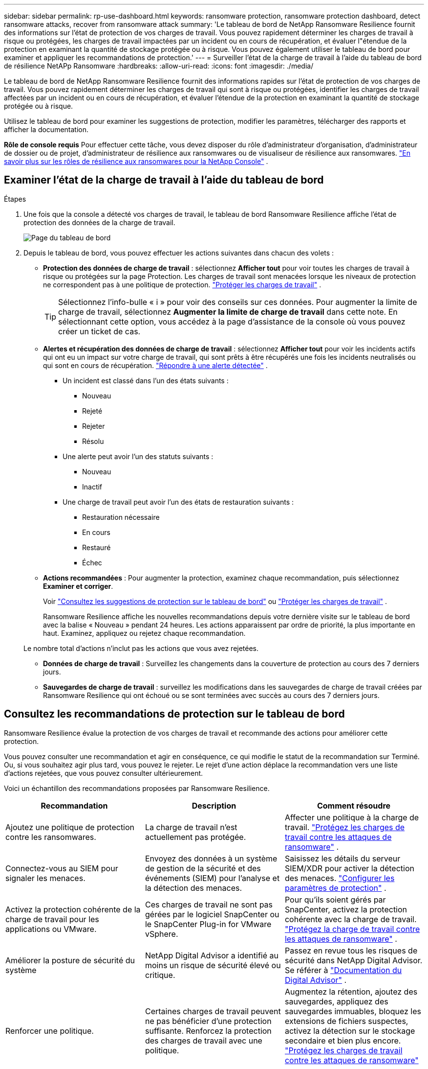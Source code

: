 ---
sidebar: sidebar 
permalink: rp-use-dashboard.html 
keywords: ransomware protection, ransomware protection dashboard, detect ransomware attacks, recover from ransomware attack 
summary: 'Le tableau de bord de NetApp Ransomware Resilience fournit des informations sur l’état de protection de vos charges de travail.  Vous pouvez rapidement déterminer les charges de travail à risque ou protégées, les charges de travail impactées par un incident ou en cours de récupération, et évaluer l"étendue de la protection en examinant la quantité de stockage protégée ou à risque.  Vous pouvez également utiliser le tableau de bord pour examiner et appliquer les recommandations de protection.' 
---
= Surveiller l'état de la charge de travail à l'aide du tableau de bord de résilience NetAPp Ransomware
:hardbreaks:
:allow-uri-read: 
:icons: font
:imagesdir: ./media/


[role="lead"]
Le tableau de bord de NetApp Ransomware Resilience fournit des informations rapides sur l'état de protection de vos charges de travail.  Vous pouvez rapidement déterminer les charges de travail qui sont à risque ou protégées, identifier les charges de travail affectées par un incident ou en cours de récupération, et évaluer l'étendue de la protection en examinant la quantité de stockage protégée ou à risque.

Utilisez le tableau de bord pour examiner les suggestions de protection, modifier les paramètres, télécharger des rapports et afficher la documentation.

*Rôle de console requis* Pour effectuer cette tâche, vous devez disposer du rôle d'administrateur d'organisation, d'administrateur de dossier ou de projet, d'administrateur de résilience aux ransomwares ou de visualiseur de résilience aux ransomwares. link:https://docs.netapp.com/us-en/console-setup-admin/reference-iam-ransomware-roles.html["En savoir plus sur les rôles de résilience aux ransomwares pour la NetApp Console"^] .



== Examiner l'état de la charge de travail à l'aide du tableau de bord

.Étapes
. Une fois que la console a détecté vos charges de travail, le tableau de bord Ransomware Resilience affiche l’état de protection des données de la charge de travail.
+
image:screen-dashboard.png["Page du tableau de bord"]

. Depuis le tableau de bord, vous pouvez effectuer les actions suivantes dans chacun des volets :
+
** *Protection des données de charge de travail* : sélectionnez *Afficher tout* pour voir toutes les charges de travail à risque ou protégées sur la page Protection.  Les charges de travail sont menacées lorsque les niveaux de protection ne correspondent pas à une politique de protection. link:rp-use-protect.html["Protéger les charges de travail"] .
+

TIP: Sélectionnez l'info-bulle « i » pour voir des conseils sur ces données.  Pour augmenter la limite de charge de travail, sélectionnez *Augmenter la limite de charge de travail* dans cette note.  En sélectionnant cette option, vous accédez à la page d'assistance de la console où vous pouvez créer un ticket de cas.

** *Alertes et récupération des données de charge de travail* : sélectionnez *Afficher tout* pour voir les incidents actifs qui ont eu un impact sur votre charge de travail, qui sont prêts à être récupérés une fois les incidents neutralisés ou qui sont en cours de récupération. link:rp-use-alert.html["Répondre à une alerte détectée"] .
+
*** Un incident est classé dans l’un des états suivants :
+
**** Nouveau
**** Rejeté
**** Rejeter
**** Résolu


*** Une alerte peut avoir l’un des statuts suivants :
+
**** Nouveau
**** Inactif


*** Une charge de travail peut avoir l’un des états de restauration suivants :
+
**** Restauration nécessaire
**** En cours
**** Restauré
**** Échec




** *Actions recommandées* : Pour augmenter la protection, examinez chaque recommandation, puis sélectionnez *Examiner et corriger*.
+
Voir link:rp-use-dashboard.html#review-protection-recommendations-on-the-dashboard["Consultez les suggestions de protection sur le tableau de bord"] ou link:rp-use-protect.html["Protéger les charges de travail"] .

+
Ransomware Resilience affiche les nouvelles recommandations depuis votre dernière visite sur le tableau de bord avec la balise « Nouveau » pendant 24 heures.  Les actions apparaissent par ordre de priorité, la plus importante en haut.  Examinez, appliquez ou rejetez chaque recommandation.

+
Le nombre total d’actions n’inclut pas les actions que vous avez rejetées.

** *Données de charge de travail* : Surveillez les changements dans la couverture de protection au cours des 7 derniers jours.
** *Sauvegardes de charge de travail* : surveillez les modifications dans les sauvegardes de charge de travail créées par Ransomware Resilience qui ont échoué ou se sont terminées avec succès au cours des 7 derniers jours.






== Consultez les recommandations de protection sur le tableau de bord

Ransomware Resilience évalue la protection de vos charges de travail et recommande des actions pour améliorer cette protection.

Vous pouvez consulter une recommandation et agir en conséquence, ce qui modifie le statut de la recommandation sur Terminé.  Ou, si vous souhaitez agir plus tard, vous pouvez le rejeter.  Le rejet d’une action déplace la recommandation vers une liste d’actions rejetées, que vous pouvez consulter ultérieurement.

Voici un échantillon des recommandations proposées par Ransomware Resilience.

[cols="30,30,30"]
|===
| Recommandation | Description | Comment résoudre 


| Ajoutez une politique de protection contre les ransomwares. | La charge de travail n'est actuellement pas protégée. | Affecter une politique à la charge de travail. link:rp-use-protect.html["Protégez les charges de travail contre les attaques de ransomware"] . 


| Connectez-vous au SIEM pour signaler les menaces. | Envoyez des données à un système de gestion de la sécurité et des événements (SIEM) pour l'analyse et la détection des menaces. | Saisissez les détails du serveur SIEM/XDR pour activer la détection des menaces. link:rp-use-settings.html["Configurer les paramètres de protection"] . 


| Activez la protection cohérente de la charge de travail pour les applications ou VMware. | Ces charges de travail ne sont pas gérées par le logiciel SnapCenter ou le SnapCenter Plug-in for VMware vSphere. | Pour qu'ils soient gérés par SnapCenter, activez la protection cohérente avec la charge de travail. link:rp-use-protect.html["Protégez la charge de travail contre les attaques de ransomware"] . 


| Améliorer la posture de sécurité du système | NetApp Digital Advisor a identifié au moins un risque de sécurité élevé ou critique. | Passez en revue tous les risques de sécurité dans NetApp Digital Advisor. Se référer à https://docs.netapp.com/us-en/active-iq/index.html["Documentation du Digital Advisor"^] . 


| Renforcer une politique. | Certaines charges de travail peuvent ne pas bénéficier d’une protection suffisante.  Renforcez la protection des charges de travail avec une politique. | Augmentez la rétention, ajoutez des sauvegardes, appliquez des sauvegardes immuables, bloquez les extensions de fichiers suspectes, activez la détection sur le stockage secondaire et bien plus encore. link:rp-use-protect.html["Protégez les charges de travail contre les attaques de ransomware"] . 


| Préparez <fournisseur de sauvegarde> comme destination de sauvegarde pour sauvegarder vos données de charge de travail. | La charge de travail n’a actuellement aucune destination de sauvegarde. | Ajoutez des destinations de sauvegarde à cette charge de travail pour la protéger. link:rp-use-settings.html["Configurer les paramètres de protection"] . 


| Protégez les charges de travail des applications critiques ou très importantes contre les ransomwares. | La page Protéger affiche les charges de travail d'application critiques ou très importantes (en fonction du niveau de priorité attribué) qui ne sont pas protégées. | Attribuez une politique à ces charges de travail. link:rp-use-protect.html["Protégez les charges de travail contre les attaques de ransomware"] . 


| Protégez les charges de travail de partage de fichiers critiques ou très importantes contre les ransomwares. | La page Protection affiche les charges de travail critiques ou très importantes du type Partage de fichiers ou Banque de données qui ne sont pas protégées. | Attribuez une politique à chacune des charges de travail. link:rp-use-protect.html["Protégez les charges de travail contre les attaques de ransomware"] . 


| Enregistrez le plug-in SnapCenter disponible pour VMware vSphere (SCV) avec la console | Une charge de travail VM n'est pas protégée. | Affectez une protection cohérente avec la machine virtuelle à la charge de travail de la machine virtuelle en activant le plug-in SnapCenter pour VMware vSphere. link:rp-use-protect.html["Protégez les charges de travail contre les attaques de ransomware"] . 


| Enregistrer le serveur SnapCenter disponible avec la console | Une application n'est pas protégée. | Affectez une protection cohérente avec les applications à la charge de travail en activant SnapCenter Server. link:rp-use-protect.html["Protégez les charges de travail contre les attaques de ransomware"] . 


| Consultez les nouvelles alertes. | De nouvelles alertes existent. | Consultez les nouvelles alertes. link:rp-use-alert.html["Répondre à une alerte de ransomware détectée"] . 
|===
.Étapes
. Dans le volet Actions recommandées de Ransomware Resilience, sélectionnez une recommandation, puis *Vérifier et corriger*.
. Pour annuler l'action jusqu'à plus tard, sélectionnez *Annuler*.
+
La recommandation disparaît de la liste des tâches à effectuer et apparaît dans la liste des tâches rejetées.

+

TIP: Vous pouvez ultérieurement transformer un élément rejeté en élément à faire.  Lorsque vous marquez un élément comme terminé ou que vous transformez un élément abandonné en action À faire, le nombre total d'actions augmente de 1.

. Pour consulter les informations sur la manière d’agir sur la base des recommandations, sélectionnez l’icône *information*.




== Exporter les données de protection vers des fichiers CSV

Vous pouvez exporter des données et télécharger des fichiers CSV qui affichent les détails de la protection, des alertes et de la récupération.

Vous pouvez télécharger des fichiers CSV à partir de l'une des options du menu principal :

* *Protection* : contient l'état et les détails de toutes les charges de travail, y compris le nombre total de charges de travail que Ransomware Resilience marque comme protégées ou à risque.
* *Alertes* : inclut l'état et les détails de toutes les alertes, y compris le nombre total d'alertes et d'instantanés automatisés.
* *Récupération* : inclut l'état et les détails de toutes les charges de travail qui doivent être restaurées, y compris le nombre total de charges de travail que Ransomware Resilience marque comme « Restauration nécessaire », « En cours », « Échec de la restauration » et « Restaurée avec succès ».


Le téléchargement d'un fichier CSV à partir d'une page inclut uniquement les données de cette page.

Les fichiers CSV incluent des données pour toutes les charges de travail sur tous les systèmes de console.

.Étapes
. Depuis le tableau de bord de résilience aux ransomwares, sélectionnez *Actualiser*image:button-refresh.png["Option de rafraîchissement"] option en haut à droite pour rafraîchir les données qui apparaîtront dans les fichiers.
. Effectuez l’une des opérations suivantes :
+
** Depuis la page, sélectionnez *Télécharger*image:button-download.png["Option de téléchargement"] option.
** Dans le menu Résilience aux ransomwares, sélectionnez *Rapports*.


. Si vous avez sélectionné l'option *Rapports*, sélectionnez l'un des fichiers nommés préconfigurés, puis sélectionnez *Télécharger (CSV)* ou *Télécharger (JSON)*.




== Accéder à la documentation technique

Vous pouvez accéder à la documentation technique de Ransomware Resilience à partir delink:https://docs.netapp.com["docs.netapp.com"^] ou depuis Ransomware Resilience.

.Étapes
. Depuis le tableau de bord de résilience aux ransomwares, sélectionnez la verticale *Actions*image:button-actions-vertical.png["Option Actions verticales"] option.
. Sélectionnez l'une de ces options :
+
** *Quoi de neuf* pour afficher les informations sur les fonctionnalités des versions actuelles ou précédentes dans les notes de version.
** *Documentation* pour afficher la page d'accueil de la documentation sur la résilience aux ransomwares et cette documentation.



